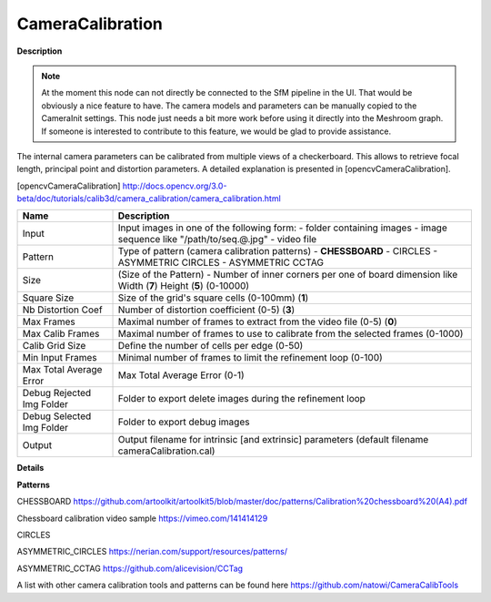 CameraCalibration
=================

**Description**

.. Note:: 
   At the moment this node can not directly be connected to the SfM pipeline in the UI. That would be obviously a nice feature to have.   
   The camera models and parameters can be manually copied to the CameraInit settings.
   This node just needs a bit more work before using it directly into the Meshroom graph. If someone is interested to contribute to this
   feature, we would be glad to provide assistance.

The internal camera parameters can be calibrated from multiple views of a checkerboard. This allows to retrieve focal length, principal point and distortion parameters. A detailed explanation is presented in [opencvCameraCalibration].

[opencvCameraCalibration] http://docs.opencv.org/3.0-beta/doc/tutorials/calib3d/camera_calibration/camera_calibration.html

========================= =============================================================================================================================
Name                      Description
========================= =============================================================================================================================
Input                     Input images in one of the following form: - folder containing images - image sequence like "/path/to/seq.@.jpg" - video file
Pattern                   Type of pattern (camera calibration patterns) - **CHESSBOARD** - CIRCLES - ASYMMETRIC CIRCLES - ASYMMETRIC CCTAG
Size                      (Size of the Pattern) - Number of inner corners per one of board dimension like Width (**7**) Height (**5**) (0-10000)
Square Size               Size of the grid's square cells (0-100mm) (**1**)
Nb Distortion Coef        Number of distortion coefficient (0-5) (**3**)
Max Frames                Maximal number of frames to extract from the video file (0-5) (**0**)
Max Calib Frames          Maximal number of frames to use to calibrate from the selected frames (0-1000)
Calib Grid Size           Define the number of cells per edge (0-50)
Min Input Frames          Minimal number of frames to limit the refinement loop (0-100)
Max Total Average Error   Max Total Average Error (0-1)
Debug Rejected Img Folder Folder to export delete images during the refinement loop
Debug Selected Img Folder Folder to export debug images
Output                    Output filename for intrinsic [and extrinsic] parameters (default filename cameraCalibration.cal)
========================= =============================================================================================================================

**Details**

**Patterns**

CHESSBOARD https://github.com/artoolkit/artoolkit5/blob/master/doc/patterns/Calibration%20chessboard%20(A4).pdf 

Chessboard calibration video sample https://vimeo.com/141414129

CIRCLES

ASYMMETRIC_CIRCLES https://nerian.com/support/resources/patterns/

ASYMMETRIC_CCTAG https://github.com/alicevision/CCTag

A list with other camera calibration tools and patterns can be found here https://github.com/natowi/CameraCalibTools
